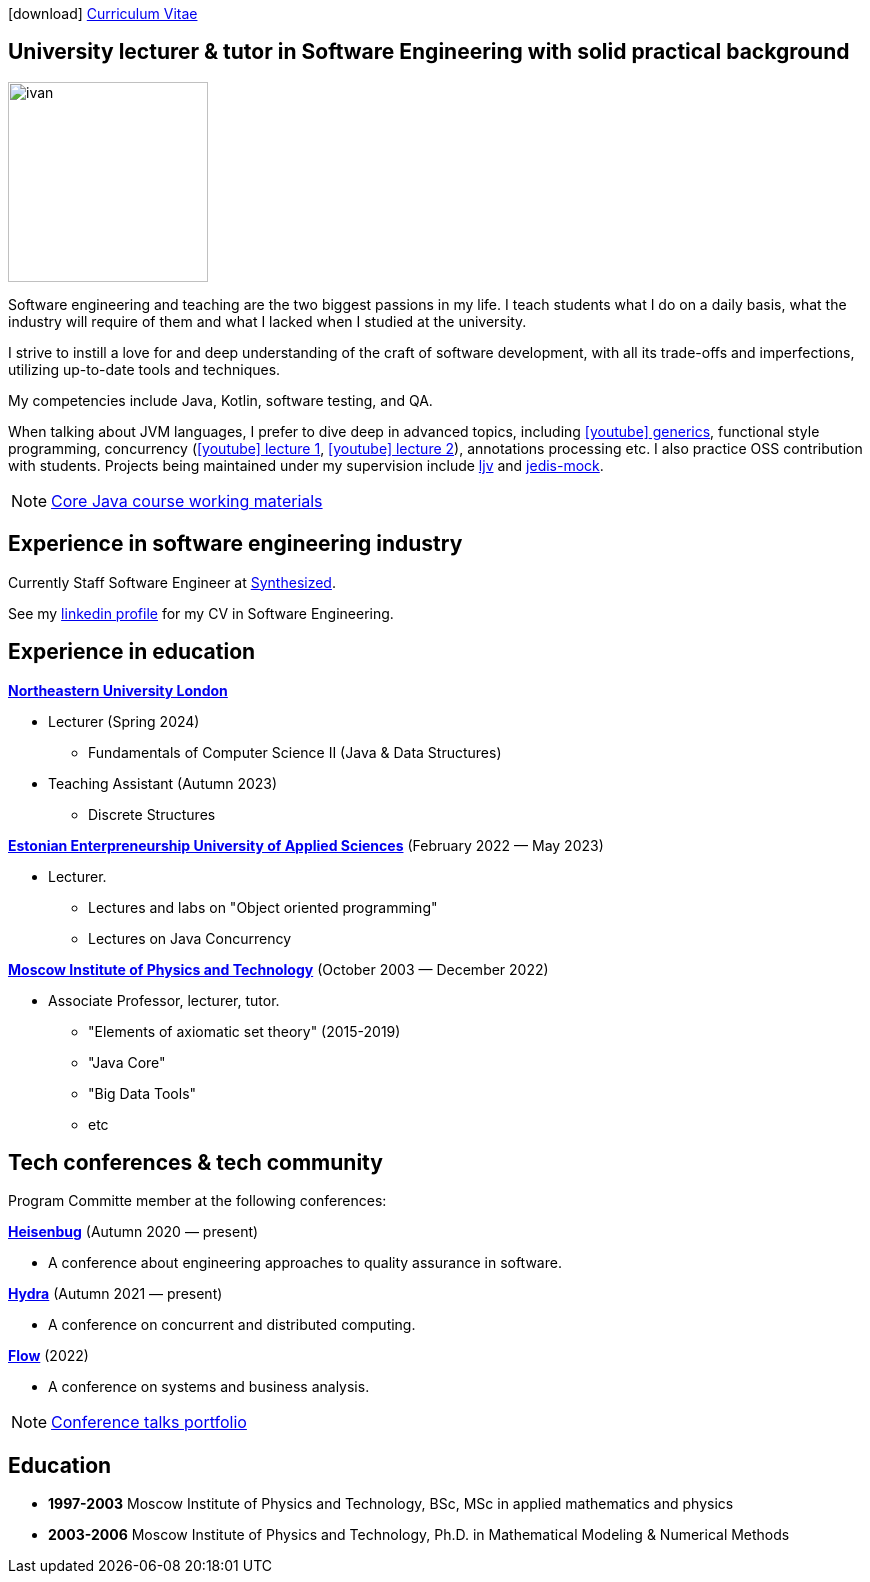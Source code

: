 :icons: font

icon:download[] xref:attachment$cv.pdf[Curriculum Vitae]

== University lecturer & tutor in Software Engineering with solid practical background

image::ivan.jpg[width="200" role="related thumb left"]

Software engineering and teaching are the two biggest passions in my life.
I{nbsp}teach students what I do on a daily basis, what the industry will require of them and what I{nbsp}lacked when I{nbsp}studied at the university.

I{nbsp}strive to instill a love for and deep understanding of the craft of software development, with all its trade-offs and imperfections, utilizing up-to-date tools and techniques.

My competencies include Java, Kotlin, software testing, and QA.

When talking about JVM languages, I prefer to dive deep in advanced topics, including https://www.youtube.com/watch?v=BMbZm_r52Ho[icon:youtube[]{nbsp}generics], functional style programming, concurrency (https://www.youtube.com/watch?v=eYSB3faBSrI[icon:youtube[]{nbsp}lecture{nbsp}1], https://www.youtube.com/watch?v=yOTfCDdzdyU[icon:youtube[]{nbsp}lecture{nbsp}2]), annotations processing etc. I also practice OSS contribution with students. Projects being maintained under my supervision include https://github.com/atp-mipt/ljv[ljv] and https://github.com/fppt/jedis-mock[jedis-mock].

NOTE: xref:javacourse.adoc[Core Java course working materials]

== Experience in software engineering industry

Currently Staff Software Engineer at https://www.synthesized.io/[Synthesized].

See my https://www.linkedin.com/in/inponomarev/[linkedin profile] for my CV in Software Engineering.

== Experience in education

**https://www.nulondon.ac.uk/[Northeastern University London]**

[none]
* Lecturer (Spring 2024)
** Fundamentals of Computer Science II (Java & Data Structures)

[none]
* Teaching Assistant (Autumn 2023)
** Discrete Structures

**https://www.euas.eu[Estonian Enterpreneurship University of Applied Sciences]** (February 2022 — May 2023)

[none]
* Lecturer.

** Lectures and labs on "Object oriented programming"
** Lectures on Java Concurrency

**https://mipt.ru/english[Moscow Institute of Physics and Technology]** (October 2003 — December 2022)

[none]
* Associate Professor, lecturer, tutor.

** "Elements of axiomatic set theory" (2015-2019)
** "Java Core"
** "Big Data Tools"
** etc

== Tech conferences & tech community

Program Committe member at the following conferences:

**https://heisenbug.ru/en/[Heisenbug]** (Autumn 2020 — present)

[none]
* A conference about engineering approaches to quality assurance in software.

**https://hydraconf.com/[Hydra]** (Autumn 2021 — present)

[none]
* A conference on concurrent and distributed computing.

**https://flowconf.ru/en/[Flow]** (2022)

[none]
* A conference on systems and business analysis.

NOTE: xref:talks-portfolio.adoc[Conference talks portfolio]


== Education
* **1997-2003** Moscow Institute of Physics and Technology, BSc, MSc in applied mathematics and physics
* **2003-2006** Moscow Institute of Physics and Technology, Ph.D. in Mathematical Modeling & Numerical Methods


